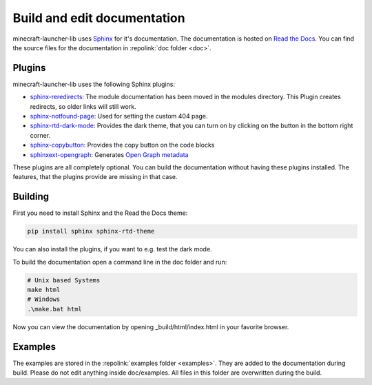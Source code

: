 Build and edit documentation
==================================================
minecraft-launcher-lib uses `Sphinx <https://www.sphinx-doc.org>`_ for it's documentation. The documentation is hosted on `Read the Docs <https://readthedocs.org/>`_.
You can find the source files for the documentation in :repolink:`doc folder <doc>`.

-------------------------
Plugins
-------------------------
minecraft-launcher-lib uses the following Sphinx plugins:

- `sphinx-reredirects <https://pypi.org/project/sphinx-reredirects>`_: The module documentation has been moved in the modules directory. This Plugin creates redirects, so older links will still work.
- `sphinx-notfound-page <https://pypi.org/project/sphinx-notfound-page>`_: Used for setting the custom 404 page.
- `sphinx-rtd-dark-mode <https://pypi.org/project/sphinx-rtd-dark-mode>`_: Provides the dark theme, that you can turn on by clicking on the button in the bottom right corner.
- `sphinx-copybutton <https://pypi.org/project/sphinx-copybutton>`_: Provides the copy button on the code blocks
- `sphinxext-opengraph <https://pypi.org/project/sphinxext-opengraph>`_: Generates `Open Graph metadata <https://ogp.me/>`_

These plugins are all completely optional. You can build the documentation without having these plugins installed. The features, that the plugins provide are missing in that case.

-------------------------
Building
-------------------------
First you need to install Sphinx and the Read the Docs theme:

.. code::

    pip install sphinx sphinx-rtd-theme

You can also install the plugins, if you want to e.g. test the dark mode.

To build the documentation open a command line in the doc folder and run:

.. code::

    # Unix based Systems
    make html
    # Windows
    .\make.bat html

Now you can view the documentation by opening _build/html/index.html in your favorite browser.

-------------------------
Examples
-------------------------
The examples are stored in the :repolink:`examples folder <examples>`. They are added to the documentation during build. Please do not edit anything inside doc/examples. All files in this folder are overwritten during the build.
